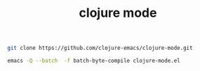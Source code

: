 #+TITLE:   clojure mode
#+runmode: idempotent

#+name: git
#+BEGIN_SRC sh :dir src
git clone https://github.com/clojure-emacs/clojure-mode.git
#+END_SRC

#+name: compile-clojure-mode
#+BEGIN_SRC sh :dir src
emacs -Q --batch  -f batch-byte-compile clojure-mode.el
#+END_SRC

#+BEGIN_SRC emacs-lisp

#+END_SRC
